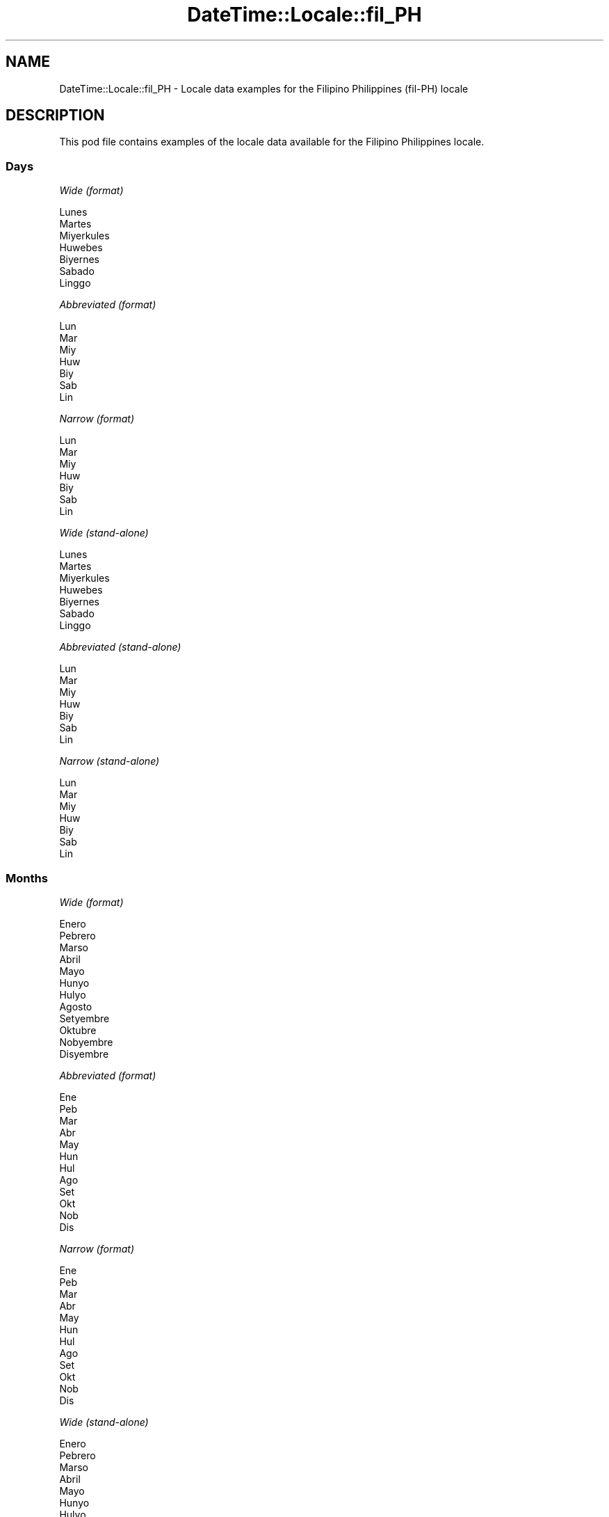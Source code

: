 .\" Automatically generated by Pod::Man 4.11 (Pod::Simple 3.35)
.\"
.\" Standard preamble:
.\" ========================================================================
.de Sp \" Vertical space (when we can't use .PP)
.if t .sp .5v
.if n .sp
..
.de Vb \" Begin verbatim text
.ft CW
.nf
.ne \\$1
..
.de Ve \" End verbatim text
.ft R
.fi
..
.\" Set up some character translations and predefined strings.  \*(-- will
.\" give an unbreakable dash, \*(PI will give pi, \*(L" will give a left
.\" double quote, and \*(R" will give a right double quote.  \*(C+ will
.\" give a nicer C++.  Capital omega is used to do unbreakable dashes and
.\" therefore won't be available.  \*(C` and \*(C' expand to `' in nroff,
.\" nothing in troff, for use with C<>.
.tr \(*W-
.ds C+ C\v'-.1v'\h'-1p'\s-2+\h'-1p'+\s0\v'.1v'\h'-1p'
.ie n \{\
.    ds -- \(*W-
.    ds PI pi
.    if (\n(.H=4u)&(1m=24u) .ds -- \(*W\h'-12u'\(*W\h'-12u'-\" diablo 10 pitch
.    if (\n(.H=4u)&(1m=20u) .ds -- \(*W\h'-12u'\(*W\h'-8u'-\"  diablo 12 pitch
.    ds L" ""
.    ds R" ""
.    ds C` ""
.    ds C' ""
'br\}
.el\{\
.    ds -- \|\(em\|
.    ds PI \(*p
.    ds L" ``
.    ds R" ''
.    ds C`
.    ds C'
'br\}
.\"
.\" Escape single quotes in literal strings from groff's Unicode transform.
.ie \n(.g .ds Aq \(aq
.el       .ds Aq '
.\"
.\" If the F register is >0, we'll generate index entries on stderr for
.\" titles (.TH), headers (.SH), subsections (.SS), items (.Ip), and index
.\" entries marked with X<> in POD.  Of course, you'll have to process the
.\" output yourself in some meaningful fashion.
.\"
.\" Avoid warning from groff about undefined register 'F'.
.de IX
..
.nr rF 0
.if \n(.g .if rF .nr rF 1
.if (\n(rF:(\n(.g==0)) \{\
.    if \nF \{\
.        de IX
.        tm Index:\\$1\t\\n%\t"\\$2"
..
.        if !\nF==2 \{\
.            nr % 0
.            nr F 2
.        \}
.    \}
.\}
.rr rF
.\" ========================================================================
.\"
.IX Title "DateTime::Locale::fil_PH 3"
.TH DateTime::Locale::fil_PH 3 "2019-10-09" "perl v5.30.3" "User Contributed Perl Documentation"
.\" For nroff, turn off justification.  Always turn off hyphenation; it makes
.\" way too many mistakes in technical documents.
.if n .ad l
.nh
.SH "NAME"
DateTime::Locale::fil_PH \- Locale data examples for the Filipino Philippines (fil\-PH) locale
.SH "DESCRIPTION"
.IX Header "DESCRIPTION"
This pod file contains examples of the locale data available for the
Filipino Philippines locale.
.SS "Days"
.IX Subsection "Days"
\fIWide (format)\fR
.IX Subsection "Wide (format)"
.PP
.Vb 7
\&  Lunes
\&  Martes
\&  Miyerkules
\&  Huwebes
\&  Biyernes
\&  Sabado
\&  Linggo
.Ve
.PP
\fIAbbreviated (format)\fR
.IX Subsection "Abbreviated (format)"
.PP
.Vb 7
\&  Lun
\&  Mar
\&  Miy
\&  Huw
\&  Biy
\&  Sab
\&  Lin
.Ve
.PP
\fINarrow (format)\fR
.IX Subsection "Narrow (format)"
.PP
.Vb 7
\&  Lun
\&  Mar
\&  Miy
\&  Huw
\&  Biy
\&  Sab
\&  Lin
.Ve
.PP
\fIWide (stand-alone)\fR
.IX Subsection "Wide (stand-alone)"
.PP
.Vb 7
\&  Lunes
\&  Martes
\&  Miyerkules
\&  Huwebes
\&  Biyernes
\&  Sabado
\&  Linggo
.Ve
.PP
\fIAbbreviated (stand-alone)\fR
.IX Subsection "Abbreviated (stand-alone)"
.PP
.Vb 7
\&  Lun
\&  Mar
\&  Miy
\&  Huw
\&  Biy
\&  Sab
\&  Lin
.Ve
.PP
\fINarrow (stand-alone)\fR
.IX Subsection "Narrow (stand-alone)"
.PP
.Vb 7
\&  Lun
\&  Mar
\&  Miy
\&  Huw
\&  Biy
\&  Sab
\&  Lin
.Ve
.SS "Months"
.IX Subsection "Months"
\fIWide (format)\fR
.IX Subsection "Wide (format)"
.PP
.Vb 12
\&  Enero
\&  Pebrero
\&  Marso
\&  Abril
\&  Mayo
\&  Hunyo
\&  Hulyo
\&  Agosto
\&  Setyembre
\&  Oktubre
\&  Nobyembre
\&  Disyembre
.Ve
.PP
\fIAbbreviated (format)\fR
.IX Subsection "Abbreviated (format)"
.PP
.Vb 12
\&  Ene
\&  Peb
\&  Mar
\&  Abr
\&  May
\&  Hun
\&  Hul
\&  Ago
\&  Set
\&  Okt
\&  Nob
\&  Dis
.Ve
.PP
\fINarrow (format)\fR
.IX Subsection "Narrow (format)"
.PP
.Vb 12
\&  Ene
\&  Peb
\&  Mar
\&  Abr
\&  May
\&  Hun
\&  Hul
\&  Ago
\&  Set
\&  Okt
\&  Nob
\&  Dis
.Ve
.PP
\fIWide (stand-alone)\fR
.IX Subsection "Wide (stand-alone)"
.PP
.Vb 12
\&  Enero
\&  Pebrero
\&  Marso
\&  Abril
\&  Mayo
\&  Hunyo
\&  Hulyo
\&  Agosto
\&  Setyembre
\&  Oktubre
\&  Nobyembre
\&  Disyembre
.Ve
.PP
\fIAbbreviated (stand-alone)\fR
.IX Subsection "Abbreviated (stand-alone)"
.PP
.Vb 12
\&  Ene
\&  Peb
\&  Mar
\&  Abr
\&  May
\&  Hun
\&  Hul
\&  Ago
\&  Set
\&  Okt
\&  Nob
\&  Dis
.Ve
.PP
\fINarrow (stand-alone)\fR
.IX Subsection "Narrow (stand-alone)"
.PP
.Vb 12
\&  E
\&  P
\&  M
\&  A
\&  M
\&  Hun
\&  Hul
\&  Ago
\&  Set
\&  Okt
\&  Nob
\&  Dis
.Ve
.SS "Quarters"
.IX Subsection "Quarters"
\fIWide (format)\fR
.IX Subsection "Wide (format)"
.PP
.Vb 4
\&  ika\-1 quarter
\&  ika\-2 quarter
\&  ika\-3 quarter
\&  ika\-4 na quarter
.Ve
.PP
\fIAbbreviated (format)\fR
.IX Subsection "Abbreviated (format)"
.PP
.Vb 4
\&  Q1
\&  Q2
\&  Q3
\&  Q4
.Ve
.PP
\fINarrow (format)\fR
.IX Subsection "Narrow (format)"
.PP
.Vb 4
\&  1
\&  2
\&  3
\&  4
.Ve
.PP
\fIWide (stand-alone)\fR
.IX Subsection "Wide (stand-alone)"
.PP
.Vb 4
\&  ika\-1 quarter
\&  ika\-2 quarter
\&  ika\-3 quarter
\&  ika\-4 na quarter
.Ve
.PP
\fIAbbreviated (stand-alone)\fR
.IX Subsection "Abbreviated (stand-alone)"
.PP
.Vb 4
\&  Q1
\&  Q2
\&  Q3
\&  Q4
.Ve
.PP
\fINarrow (stand-alone)\fR
.IX Subsection "Narrow (stand-alone)"
.PP
.Vb 4
\&  1
\&  2
\&  3
\&  4
.Ve
.SS "Eras"
.IX Subsection "Eras"
\fIWide (format)\fR
.IX Subsection "Wide (format)"
.PP
.Vb 2
\&  Before Christ
\&  Anno Domini
.Ve
.PP
\fIAbbreviated (format)\fR
.IX Subsection "Abbreviated (format)"
.PP
.Vb 2
\&  BC
\&  AD
.Ve
.PP
\fINarrow (format)\fR
.IX Subsection "Narrow (format)"
.PP
.Vb 2
\&  BC
\&  AD
.Ve
.SS "Date Formats"
.IX Subsection "Date Formats"
\fIFull\fR
.IX Subsection "Full"
.PP
.Vb 3
\&   2008\-02\-05T18:30:30 = Martes, Pebrero 5, 2008
\&   1995\-12\-22T09:05:02 = Biyernes, Disyembre 22, 1995
\&  \-0010\-09\-15T04:44:23 = Sabado, Setyembre 15, \-10
.Ve
.PP
\fILong\fR
.IX Subsection "Long"
.PP
.Vb 3
\&   2008\-02\-05T18:30:30 = Pebrero 5, 2008
\&   1995\-12\-22T09:05:02 = Disyembre 22, 1995
\&  \-0010\-09\-15T04:44:23 = Setyembre 15, \-10
.Ve
.PP
\fIMedium\fR
.IX Subsection "Medium"
.PP
.Vb 3
\&   2008\-02\-05T18:30:30 = Peb 5, 2008
\&   1995\-12\-22T09:05:02 = Dis 22, 1995
\&  \-0010\-09\-15T04:44:23 = Set 15, \-10
.Ve
.PP
\fIShort\fR
.IX Subsection "Short"
.PP
.Vb 3
\&   2008\-02\-05T18:30:30 = 2/5/08
\&   1995\-12\-22T09:05:02 = 12/22/95
\&  \-0010\-09\-15T04:44:23 = 9/15/\-10
.Ve
.SS "Time Formats"
.IX Subsection "Time Formats"
\fIFull\fR
.IX Subsection "Full"
.PP
.Vb 3
\&   2008\-02\-05T18:30:30 = 6:30:30 PM UTC
\&   1995\-12\-22T09:05:02 = 9:05:02 AM UTC
\&  \-0010\-09\-15T04:44:23 = 4:44:23 AM UTC
.Ve
.PP
\fILong\fR
.IX Subsection "Long"
.PP
.Vb 3
\&   2008\-02\-05T18:30:30 = 6:30:30 PM UTC
\&   1995\-12\-22T09:05:02 = 9:05:02 AM UTC
\&  \-0010\-09\-15T04:44:23 = 4:44:23 AM UTC
.Ve
.PP
\fIMedium\fR
.IX Subsection "Medium"
.PP
.Vb 3
\&   2008\-02\-05T18:30:30 = 6:30:30 PM
\&   1995\-12\-22T09:05:02 = 9:05:02 AM
\&  \-0010\-09\-15T04:44:23 = 4:44:23 AM
.Ve
.PP
\fIShort\fR
.IX Subsection "Short"
.PP
.Vb 3
\&   2008\-02\-05T18:30:30 = 6:30 PM
\&   1995\-12\-22T09:05:02 = 9:05 AM
\&  \-0010\-09\-15T04:44:23 = 4:44 AM
.Ve
.SS "Datetime Formats"
.IX Subsection "Datetime Formats"
\fIFull\fR
.IX Subsection "Full"
.PP
.Vb 3
\&   2008\-02\-05T18:30:30 = Martes, Pebrero 5, 2008 nang 6:30:30 PM UTC
\&   1995\-12\-22T09:05:02 = Biyernes, Disyembre 22, 1995 nang 9:05:02 AM UTC
\&  \-0010\-09\-15T04:44:23 = Sabado, Setyembre 15, \-10 nang 4:44:23 AM UTC
.Ve
.PP
\fILong\fR
.IX Subsection "Long"
.PP
.Vb 3
\&   2008\-02\-05T18:30:30 = Pebrero 5, 2008 nang 6:30:30 PM UTC
\&   1995\-12\-22T09:05:02 = Disyembre 22, 1995 nang 9:05:02 AM UTC
\&  \-0010\-09\-15T04:44:23 = Setyembre 15, \-10 nang 4:44:23 AM UTC
.Ve
.PP
\fIMedium\fR
.IX Subsection "Medium"
.PP
.Vb 3
\&   2008\-02\-05T18:30:30 = Peb 5, 2008, 6:30:30 PM
\&   1995\-12\-22T09:05:02 = Dis 22, 1995, 9:05:02 AM
\&  \-0010\-09\-15T04:44:23 = Set 15, \-10, 4:44:23 AM
.Ve
.PP
\fIShort\fR
.IX Subsection "Short"
.PP
.Vb 3
\&   2008\-02\-05T18:30:30 = 2/5/08, 6:30 PM
\&   1995\-12\-22T09:05:02 = 12/22/95, 9:05 AM
\&  \-0010\-09\-15T04:44:23 = 9/15/\-10, 4:44 AM
.Ve
.SS "Available Formats"
.IX Subsection "Available Formats"
\fIBh (h B)\fR
.IX Subsection "Bh (h B)"
.PP
.Vb 3
\&   2008\-02\-05T18:30:30 = 6 B
\&   1995\-12\-22T09:05:02 = 9 B
\&  \-0010\-09\-15T04:44:23 = 4 B
.Ve
.PP
\fIBhm (h:mm B)\fR
.IX Subsection "Bhm (h:mm B)"
.PP
.Vb 3
\&   2008\-02\-05T18:30:30 = 6:30 B
\&   1995\-12\-22T09:05:02 = 9:05 B
\&  \-0010\-09\-15T04:44:23 = 4:44 B
.Ve
.PP
\fIBhms (h:mm:ss B)\fR
.IX Subsection "Bhms (h:mm:ss B)"
.PP
.Vb 3
\&   2008\-02\-05T18:30:30 = 6:30:30 B
\&   1995\-12\-22T09:05:02 = 9:05:02 B
\&  \-0010\-09\-15T04:44:23 = 4:44:23 B
.Ve
.PP
\fIE (ccc)\fR
.IX Subsection "E (ccc)"
.PP
.Vb 3
\&   2008\-02\-05T18:30:30 = Mar
\&   1995\-12\-22T09:05:02 = Biy
\&  \-0010\-09\-15T04:44:23 = Sab
.Ve
.PP
\fIEBhm (E h:mm B)\fR
.IX Subsection "EBhm (E h:mm B)"
.PP
.Vb 3
\&   2008\-02\-05T18:30:30 = Mar 6:30 B
\&   1995\-12\-22T09:05:02 = Biy 9:05 B
\&  \-0010\-09\-15T04:44:23 = Sab 4:44 B
.Ve
.PP
\fIEBhms (E h:mm:ss B)\fR
.IX Subsection "EBhms (E h:mm:ss B)"
.PP
.Vb 3
\&   2008\-02\-05T18:30:30 = Mar 6:30:30 B
\&   1995\-12\-22T09:05:02 = Biy 9:05:02 B
\&  \-0010\-09\-15T04:44:23 = Sab 4:44:23 B
.Ve
.PP
\fIEHm (E HH:mm)\fR
.IX Subsection "EHm (E HH:mm)"
.PP
.Vb 3
\&   2008\-02\-05T18:30:30 = Mar 18:30
\&   1995\-12\-22T09:05:02 = Biy 09:05
\&  \-0010\-09\-15T04:44:23 = Sab 04:44
.Ve
.PP
\fIEHms (E HH:mm:ss)\fR
.IX Subsection "EHms (E HH:mm:ss)"
.PP
.Vb 3
\&   2008\-02\-05T18:30:30 = Mar 18:30:30
\&   1995\-12\-22T09:05:02 = Biy 09:05:02
\&  \-0010\-09\-15T04:44:23 = Sab 04:44:23
.Ve
.PP
\fIEd (d E)\fR
.IX Subsection "Ed (d E)"
.PP
.Vb 3
\&   2008\-02\-05T18:30:30 = 5 Mar
\&   1995\-12\-22T09:05:02 = 22 Biy
\&  \-0010\-09\-15T04:44:23 = 15 Sab
.Ve
.PP
\fIEhm (E h:mm a)\fR
.IX Subsection "Ehm (E h:mm a)"
.PP
.Vb 3
\&   2008\-02\-05T18:30:30 = Mar 6:30 PM
\&   1995\-12\-22T09:05:02 = Biy 9:05 AM
\&  \-0010\-09\-15T04:44:23 = Sab 4:44 AM
.Ve
.PP
\fIEhms (E h:mm:ss a)\fR
.IX Subsection "Ehms (E h:mm:ss a)"
.PP
.Vb 3
\&   2008\-02\-05T18:30:30 = Mar 6:30:30 PM
\&   1995\-12\-22T09:05:02 = Biy 9:05:02 AM
\&  \-0010\-09\-15T04:44:23 = Sab 4:44:23 AM
.Ve
.PP
\fIGy (G y)\fR
.IX Subsection "Gy (G y)"
.PP
.Vb 3
\&   2008\-02\-05T18:30:30 = AD 2008
\&   1995\-12\-22T09:05:02 = AD 1995
\&  \-0010\-09\-15T04:44:23 = BC \-10
.Ve
.PP
\fIGyMMM (\s-1MMM\s0 y G)\fR
.IX Subsection "GyMMM (MMM y G)"
.PP
.Vb 3
\&   2008\-02\-05T18:30:30 = Peb 2008 AD
\&   1995\-12\-22T09:05:02 = Dis 1995 AD
\&  \-0010\-09\-15T04:44:23 = Set \-10 BC
.Ve
.PP
\fIGyMMMEd (E, \s-1MMM\s0 d, y G)\fR
.IX Subsection "GyMMMEd (E, MMM d, y G)"
.PP
.Vb 3
\&   2008\-02\-05T18:30:30 = Mar, Peb 5, 2008 AD
\&   1995\-12\-22T09:05:02 = Biy, Dis 22, 1995 AD
\&  \-0010\-09\-15T04:44:23 = Sab, Set 15, \-10 BC
.Ve
.PP
\fIGyMMMd (\s-1MMM\s0 d, y G)\fR
.IX Subsection "GyMMMd (MMM d, y G)"
.PP
.Vb 3
\&   2008\-02\-05T18:30:30 = Peb 5, 2008 AD
\&   1995\-12\-22T09:05:02 = Dis 22, 1995 AD
\&  \-0010\-09\-15T04:44:23 = Set 15, \-10 BC
.Ve
.PP
\fIH (\s-1HH\s0)\fR
.IX Subsection "H (HH)"
.PP
.Vb 3
\&   2008\-02\-05T18:30:30 = 18
\&   1995\-12\-22T09:05:02 = 09
\&  \-0010\-09\-15T04:44:23 = 04
.Ve
.PP
\fIHm (HH:mm)\fR
.IX Subsection "Hm (HH:mm)"
.PP
.Vb 3
\&   2008\-02\-05T18:30:30 = 18:30
\&   1995\-12\-22T09:05:02 = 09:05
\&  \-0010\-09\-15T04:44:23 = 04:44
.Ve
.PP
\fIHms (HH:mm:ss)\fR
.IX Subsection "Hms (HH:mm:ss)"
.PP
.Vb 3
\&   2008\-02\-05T18:30:30 = 18:30:30
\&   1995\-12\-22T09:05:02 = 09:05:02
\&  \-0010\-09\-15T04:44:23 = 04:44:23
.Ve
.PP
\fIHmsv (HH:mm:ss v)\fR
.IX Subsection "Hmsv (HH:mm:ss v)"
.PP
.Vb 3
\&   2008\-02\-05T18:30:30 = 18:30:30 UTC
\&   1995\-12\-22T09:05:02 = 09:05:02 UTC
\&  \-0010\-09\-15T04:44:23 = 04:44:23 UTC
.Ve
.PP
\fIHmv (HH:mm v)\fR
.IX Subsection "Hmv (HH:mm v)"
.PP
.Vb 3
\&   2008\-02\-05T18:30:30 = 18:30 UTC
\&   1995\-12\-22T09:05:02 = 09:05 UTC
\&  \-0010\-09\-15T04:44:23 = 04:44 UTC
.Ve
.PP
\fIM (L)\fR
.IX Subsection "M (L)"
.PP
.Vb 3
\&   2008\-02\-05T18:30:30 = 2
\&   1995\-12\-22T09:05:02 = 12
\&  \-0010\-09\-15T04:44:23 = 9
.Ve
.PP
\fIMEd (E, M/d)\fR
.IX Subsection "MEd (E, M/d)"
.PP
.Vb 3
\&   2008\-02\-05T18:30:30 = Mar, 2/5
\&   1995\-12\-22T09:05:02 = Biy, 12/22
\&  \-0010\-09\-15T04:44:23 = Sab, 9/15
.Ve
.PP
\fI\s-1MMM\s0 (\s-1LLL\s0)\fR
.IX Subsection "MMM (LLL)"
.PP
.Vb 3
\&   2008\-02\-05T18:30:30 = Peb
\&   1995\-12\-22T09:05:02 = Dis
\&  \-0010\-09\-15T04:44:23 = Set
.Ve
.PP
\fIMMMEd (E, \s-1MMM\s0 d)\fR
.IX Subsection "MMMEd (E, MMM d)"
.PP
.Vb 3
\&   2008\-02\-05T18:30:30 = Mar, Peb 5
\&   1995\-12\-22T09:05:02 = Biy, Dis 22
\&  \-0010\-09\-15T04:44:23 = Sab, Set 15
.Ve
.PP
\fIMMMMEd (E, \s-1MMMM\s0 d)\fR
.IX Subsection "MMMMEd (E, MMMM d)"
.PP
.Vb 3
\&   2008\-02\-05T18:30:30 = Mar, Pebrero 5
\&   1995\-12\-22T09:05:02 = Biy, Disyembre 22
\&  \-0010\-09\-15T04:44:23 = Sab, Setyembre 15
.Ve
.PP
\fIMMMMW-count-one ('ika'\-W 'linggo' 'ng' \s-1MMMM\s0)\fR
.IX Subsection "MMMMW-count-one ('ika'-W 'linggo' 'ng' MMMM)"
.PP
.Vb 3
\&   2008\-02\-05T18:30:30 = ika\-1 linggo ng Pebrero
\&   1995\-12\-22T09:05:02 = ika\-3 linggo ng Disyembre
\&  \-0010\-09\-15T04:44:23 = ika\-2 linggo ng Setyembre
.Ve
.PP
\fIMMMMW-count-other ('linggo' W 'ng' \s-1MMMM\s0)\fR
.IX Subsection "MMMMW-count-other ('linggo' W 'ng' MMMM)"
.PP
.Vb 3
\&   2008\-02\-05T18:30:30 = linggo 1 ng Pebrero
\&   1995\-12\-22T09:05:02 = linggo 3 ng Disyembre
\&  \-0010\-09\-15T04:44:23 = linggo 2 ng Setyembre
.Ve
.PP
\fIMMMMd (\s-1MMMM\s0 d)\fR
.IX Subsection "MMMMd (MMMM d)"
.PP
.Vb 3
\&   2008\-02\-05T18:30:30 = Pebrero 5
\&   1995\-12\-22T09:05:02 = Disyembre 22
\&  \-0010\-09\-15T04:44:23 = Setyembre 15
.Ve
.PP
\fIMMMd (\s-1MMM\s0 d)\fR
.IX Subsection "MMMd (MMM d)"
.PP
.Vb 3
\&   2008\-02\-05T18:30:30 = Peb 5
\&   1995\-12\-22T09:05:02 = Dis 22
\&  \-0010\-09\-15T04:44:23 = Set 15
.Ve
.PP
\fIMd (M/d)\fR
.IX Subsection "Md (M/d)"
.PP
.Vb 3
\&   2008\-02\-05T18:30:30 = 2/5
\&   1995\-12\-22T09:05:02 = 12/22
\&  \-0010\-09\-15T04:44:23 = 9/15
.Ve
.PP
\fId (d)\fR
.IX Subsection "d (d)"
.PP
.Vb 3
\&   2008\-02\-05T18:30:30 = 5
\&   1995\-12\-22T09:05:02 = 22
\&  \-0010\-09\-15T04:44:23 = 15
.Ve
.PP
\fIh (h a)\fR
.IX Subsection "h (h a)"
.PP
.Vb 3
\&   2008\-02\-05T18:30:30 = 6 PM
\&   1995\-12\-22T09:05:02 = 9 AM
\&  \-0010\-09\-15T04:44:23 = 4 AM
.Ve
.PP
\fIhm (h:mm a)\fR
.IX Subsection "hm (h:mm a)"
.PP
.Vb 3
\&   2008\-02\-05T18:30:30 = 6:30 PM
\&   1995\-12\-22T09:05:02 = 9:05 AM
\&  \-0010\-09\-15T04:44:23 = 4:44 AM
.Ve
.PP
\fIhms (h:mm:ss a)\fR
.IX Subsection "hms (h:mm:ss a)"
.PP
.Vb 3
\&   2008\-02\-05T18:30:30 = 6:30:30 PM
\&   1995\-12\-22T09:05:02 = 9:05:02 AM
\&  \-0010\-09\-15T04:44:23 = 4:44:23 AM
.Ve
.PP
\fIhmsv (h:mm:ss a v)\fR
.IX Subsection "hmsv (h:mm:ss a v)"
.PP
.Vb 3
\&   2008\-02\-05T18:30:30 = 6:30:30 PM UTC
\&   1995\-12\-22T09:05:02 = 9:05:02 AM UTC
\&  \-0010\-09\-15T04:44:23 = 4:44:23 AM UTC
.Ve
.PP
\fIhmv (h:mm a v)\fR
.IX Subsection "hmv (h:mm a v)"
.PP
.Vb 3
\&   2008\-02\-05T18:30:30 = 6:30 PM UTC
\&   1995\-12\-22T09:05:02 = 9:05 AM UTC
\&  \-0010\-09\-15T04:44:23 = 4:44 AM UTC
.Ve
.PP
\fIms (mm:ss)\fR
.IX Subsection "ms (mm:ss)"
.PP
.Vb 3
\&   2008\-02\-05T18:30:30 = 30:30
\&   1995\-12\-22T09:05:02 = 05:02
\&  \-0010\-09\-15T04:44:23 = 44:23
.Ve
.PP
\fIy (y)\fR
.IX Subsection "y (y)"
.PP
.Vb 3
\&   2008\-02\-05T18:30:30 = 2008
\&   1995\-12\-22T09:05:02 = 1995
\&  \-0010\-09\-15T04:44:23 = \-10
.Ve
.PP
\fIyM (M/y)\fR
.IX Subsection "yM (M/y)"
.PP
.Vb 3
\&   2008\-02\-05T18:30:30 = 2/2008
\&   1995\-12\-22T09:05:02 = 12/1995
\&  \-0010\-09\-15T04:44:23 = 9/\-10
.Ve
.PP
\fIyMEd (E, M/d/y)\fR
.IX Subsection "yMEd (E, M/d/y)"
.PP
.Vb 3
\&   2008\-02\-05T18:30:30 = Mar, 2/5/2008
\&   1995\-12\-22T09:05:02 = Biy, 12/22/1995
\&  \-0010\-09\-15T04:44:23 = Sab, 9/15/\-10
.Ve
.PP
\fIyMM (MM/y)\fR
.IX Subsection "yMM (MM/y)"
.PP
.Vb 3
\&   2008\-02\-05T18:30:30 = 02/2008
\&   1995\-12\-22T09:05:02 = 12/1995
\&  \-0010\-09\-15T04:44:23 = 09/\-10
.Ve
.PP
\fIyMMM (\s-1MMM\s0 y)\fR
.IX Subsection "yMMM (MMM y)"
.PP
.Vb 3
\&   2008\-02\-05T18:30:30 = Peb 2008
\&   1995\-12\-22T09:05:02 = Dis 1995
\&  \-0010\-09\-15T04:44:23 = Set \-10
.Ve
.PP
\fIyMMMEd (E, \s-1MMM\s0 d, y)\fR
.IX Subsection "yMMMEd (E, MMM d, y)"
.PP
.Vb 3
\&   2008\-02\-05T18:30:30 = Mar, Peb 5, 2008
\&   1995\-12\-22T09:05:02 = Biy, Dis 22, 1995
\&  \-0010\-09\-15T04:44:23 = Sab, Set 15, \-10
.Ve
.PP
\fIyMMMM (\s-1MMMM\s0 y)\fR
.IX Subsection "yMMMM (MMMM y)"
.PP
.Vb 3
\&   2008\-02\-05T18:30:30 = Pebrero 2008
\&   1995\-12\-22T09:05:02 = Disyembre 1995
\&  \-0010\-09\-15T04:44:23 = Setyembre \-10
.Ve
.PP
\fIyMMMd (\s-1MMM\s0 d, y)\fR
.IX Subsection "yMMMd (MMM d, y)"
.PP
.Vb 3
\&   2008\-02\-05T18:30:30 = Peb 5, 2008
\&   1995\-12\-22T09:05:02 = Dis 22, 1995
\&  \-0010\-09\-15T04:44:23 = Set 15, \-10
.Ve
.PP
\fIyMd (M/d/y)\fR
.IX Subsection "yMd (M/d/y)"
.PP
.Vb 3
\&   2008\-02\-05T18:30:30 = 2/5/2008
\&   1995\-12\-22T09:05:02 = 12/22/1995
\&  \-0010\-09\-15T04:44:23 = 9/15/\-10
.Ve
.PP
\fIyQQQ (\s-1QQQ\s0 y)\fR
.IX Subsection "yQQQ (QQQ y)"
.PP
.Vb 3
\&   2008\-02\-05T18:30:30 = Q1 2008
\&   1995\-12\-22T09:05:02 = Q4 1995
\&  \-0010\-09\-15T04:44:23 = Q3 \-10
.Ve
.PP
\fIyQQQQ (\s-1QQQQ\s0 y)\fR
.IX Subsection "yQQQQ (QQQQ y)"
.PP
.Vb 3
\&   2008\-02\-05T18:30:30 = ika\-1 quarter 2008
\&   1995\-12\-22T09:05:02 = ika\-4 na quarter 1995
\&  \-0010\-09\-15T04:44:23 = ika\-3 quarter \-10
.Ve
.PP
\fIyw-count-one ('ika'\-w 'linggo' 'ng' Y)\fR
.IX Subsection "yw-count-one ('ika'-w 'linggo' 'ng' Y)"
.PP
.Vb 3
\&   2008\-02\-05T18:30:30 = ika\-6 linggo ng 2008
\&   1995\-12\-22T09:05:02 = ika\-51 linggo ng 1995
\&  \-0010\-09\-15T04:44:23 = ika\-37 linggo ng \-10
.Ve
.PP
\fIyw-count-other ('linggo' w 'ng' Y)\fR
.IX Subsection "yw-count-other ('linggo' w 'ng' Y)"
.PP
.Vb 3
\&   2008\-02\-05T18:30:30 = linggo 6 ng 2008
\&   1995\-12\-22T09:05:02 = linggo 51 ng 1995
\&  \-0010\-09\-15T04:44:23 = linggo 37 ng \-10
.Ve
.SS "Miscellaneous"
.IX Subsection "Miscellaneous"
\fIPrefers 24 hour time?\fR
.IX Subsection "Prefers 24 hour time?"
.PP
No
.PP
\fILocal first day of the week\fR
.IX Subsection "Local first day of the week"
.PP
7 (Linggo)
.SH "SUPPORT"
.IX Header "SUPPORT"
See DateTime::Locale.
